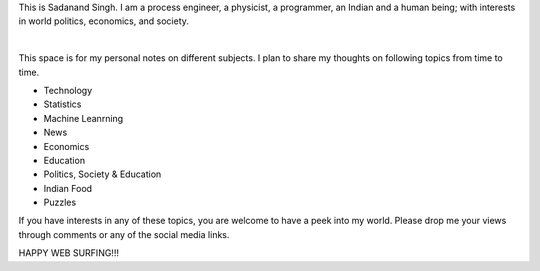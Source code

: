 .. title: Welcome
.. date:  2014-08-21 19:25:54 UTC-07:00
.. category: News
.. tags: Introduction
.. slug: FirstPost
.. disqus_identifier: http://sadanand-singh.github.io/posts/2014/08/First%20Post/
.. summary: My Intro Post
.. author: Sadanand Singh
.. type: text

This is Sadanand Singh. I am a process engineer, a physicist, a
programmer, an Indian and a human being; with interests in world
politics, economics, and society.

.. TEASER_END

.. raw:: html

   <div class="col-md-6" style="min-height: 450px;"> <a class="twitter-timeline" data-lang="en" data-height="400" href="https://twitter.com/sadanandsingh">Tweets by sadanandsingh</a> <script async src="//platform.twitter.com/widgets.js" charset="utf-8"></script> </div>

.. image:: ../../images/sadanand.jpg
      :width: 280pt

|

This space is for my personal notes on different subjects. I plan to
share my thoughts on following topics from time to time.

-  Technology
-  Statistics
-  Machine Leanrning
-  News
-  Economics
-  Education
-  Politics, Society & Education
-  Indian Food
-  Puzzles

If you have interests in any of these topics, you are welcome to have a peek
into my world. Please drop me your views through comments or any of the social
media links.

HAPPY WEB SURFING!!!